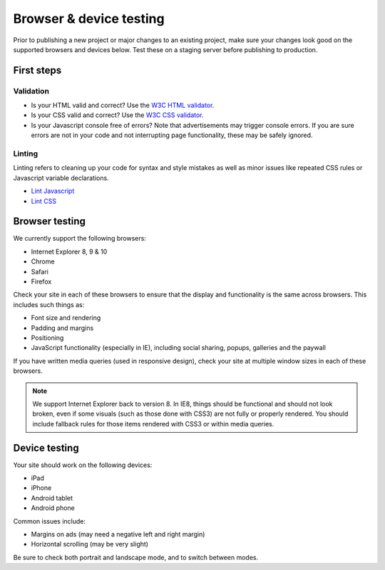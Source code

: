 Browser & device testing
========================

Prior to publishing a new project or major changes to an existing project, make sure your changes
look good on the supported browsers and devices below. Test these on a staging server
before publishing to production.

First steps
-----------

Validation
~~~~~~~~~~

- Is your HTML valid and correct? Use the `W3C HTML validator <http://validator.w3.org/>`_.
- Is your CSS valid and correct? Use the `W3C CSS validator <http://jigsaw.w3.org/css-validator/>`_.
- Is your Javascript console free of errors? Note that advertisements may trigger console errors. If you
  are sure errors are not in your code and not interrupting page functionality, these may be safely ignored.

Linting
~~~~~~~

Linting refers to cleaning up your code for syntax and style mistakes as well as minor issues like
repeated CSS rules or Javascript variable declarations.

- `Lint Javascript <http://www.jslint.com/>`_
- `Lint CSS <http://csslint.net/>`_

Browser testing
---------------

We currently support the following browsers:

- Internet Explorer 8, 9 & 10
- Chrome
- Safari
- Firefox

Check your site in each of these browsers to ensure that the display and functionality is the same 
across browsers. This includes such things as:

- Font size and rendering
- Padding and margins
- Positioning
- JavaScript functionality (especially in IE), including social sharing, popups, galleries and the paywall

If you have written media queries (used in responsive design), check your site at multiple window sizes 
in each of these browsers.

.. note::

  We support Internet Explorer back to version 8. In IE8, things should be functional and should
  not look broken, even if some visuals (such as those done with CSS3) are not fully or properly rendered. 
  You should include fallback rules for those items rendered with CSS3 or within media queries. 

Device testing
--------------

Your site should work on the following devices:

- iPad
- iPhone
- Android tablet
- Android phone

Common issues include:

- Margins on ads (may need a negative left and right margin)
- Horizontal scrolling (may be very slight)

Be sure to check both portrait and landscape mode, and to switch between modes.
